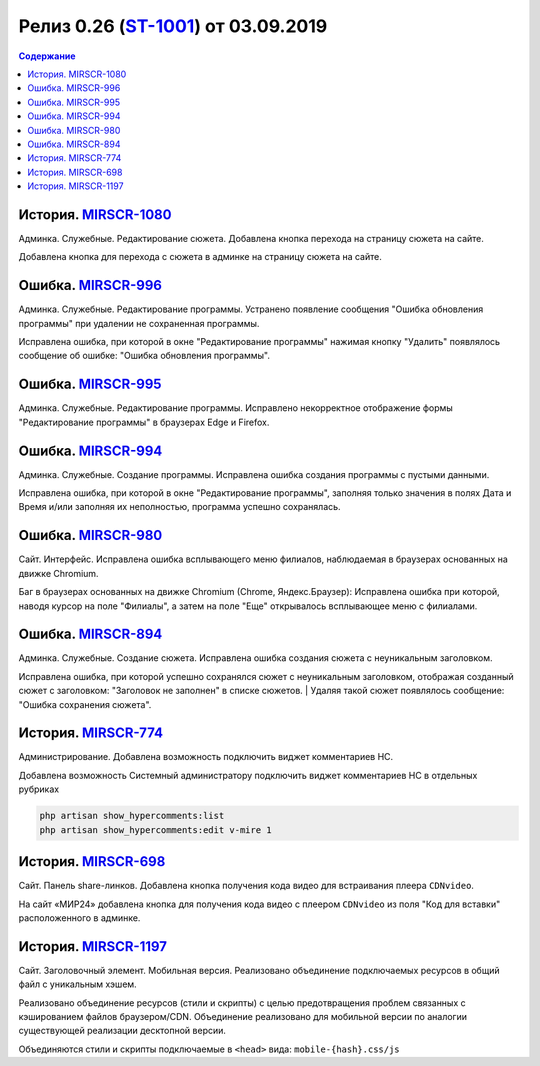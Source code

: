 **********************************************
Релиз 0.26 (ST-1001_) от 03.09.2019
**********************************************

.. _ST-1001: https://mir24tv.atlassian.net/browse/ST-1001

.. contents:: Содержание
   :depth: 2

История. MIRSCR-1080_
----------------------------
Админка. Служебные. Редактирование сюжета. Добавлена кнопка перехода на страницу сюжета на сайте.

Добавлена кнопка для перехода с сюжета в админке на страницу сюжета на сайте.

Ошибка. MIRSCR-996_
----------------------------
Админка. Служебные. Редактирование программы. Устранено появление сообщения "Ошибка обновления программы" при удалении не сохраненная программы.

Исправлена ошибка, при которой в окне "Редактирование программы" нажимая кнопку "Удалить" появлялось сообщение об ошибке: "Ошибка обновления программы".

Ошибка. MIRSCR-995_
----------------------------
Админка. Служебные. Редактирование программы. Исправлено некорректное отображение формы "Редактирование программы" в браузерах Edge и Firefox.

Ошибка. MIRSCR-994_
----------------------------
Админка. Служебные. Создание программы. Исправлена ошибка создания программы с пустыми данными.

Исправлена ошибка, при которой в окне "Редактирование программы", заполняя только значения в полях Дата и Время и/или заполняя их неполностью, программа успешно сохранялась.

Ошибка. MIRSCR-980_
----------------------------
Сайт. Интерфейс. Исправлена ошибка всплывающего меню филиалов, наблюдаемая в браузерах основанных на движке Chromium.

Баг в браузерах основанных на движке Chromium (Chrome, Яндекс.Браузер):
Исправлена ошибка при которой, наводя курсор на поле "Филиалы", а затем на поле "Еще" открывалось всплывающее меню с филиалами.

Ошибка. MIRSCR-894_
----------------------------
Админка. Служебные. Создание сюжета. Исправлена ошибка создания сюжета с неуникальным
заголовком.

Исправлена ошибка, при которой успешно сохранялся сюжет с неуникальным заголовком, отображая созданный сюжет с заголовком: "Заголовок не заполнен" в списке сюжетов.
| Удаляя такой сюжет появлялось сообщение: "Ошибка сохранения сюжета".

История. MIRSCR-774_
----------------------------
Администрирование. Добавлена возможность подключить виджет комментариев HC.

Добавлена возможность Системный администратору подключить виджет комментариев HC в отдельных рубриках

.. code-block:: php

   php artisan show_hypercomments:list
   php artisan show_hypercomments:edit v-mire 1


История. MIRSCR-698_
----------------------------
Сайт. Панель share-линков. Добавлена кнопка получения кода видео для встраивания плеера ``CDNvideo``.

На сайт «МИР24» добавлена кнопка для получения кода видео с плеером ``CDNvideo`` из поля "Код для вставки" расположенного в админке.

История. MIRSCR-1197_
----------------------------
Сайт. Заголовочный элемент. Мобильная версия. Реализовано объединение подключаемых ресурсов в общий файл с уникальным хэшем.

Реализовано объединение ресурсов (стили и скрипты) с целью предотвращения проблем связанных с кэшированием файлов браузером/CDN. Объединение реализовано для мобильной версии по аналогии существующей реализации десктопной версии.

Объединяются стили и скрипты подключаемые в ``<head>`` вида: ``mobile-{hash}.css/js``

.. code-block:: html
   :linenos:

   ...
   <link rel="stylesheet" href="/build/asset/css/mobile-{hash}.css">
   <script src="/build/asset/js/mobile-{hash}.js"></script>
   ...





..	_MIRSCR-1197: https://mir24tv.atlassian.net/browse/MIRSCR-1197
..	_MIRSCR-1080: https://mir24tv.atlassian.net/browse/MIRSCR-1080
..	_MIRSCR-996: https://mir24tv.atlassian.net/browse/MIRSCR-996
..	_MIRSCR-995: https://mir24tv.atlassian.net/browse/MIRSCR-995
..	_MIRSCR-994: https://mir24tv.atlassian.net/browse/MIRSCR-994
..	_MIRSCR-980: https://mir24tv.atlassian.net/browse/MIRSCR-980
..	_MIRSCR-894: https://mir24tv.atlassian.net/browse/MIRSCR-894
..	_MIRSCR-774: https://mir24tv.atlassian.net/browse/MIRSCR-774
..	_MIRSCR-698: https://mir24tv.atlassian.net/browse/MIRSCR-698
